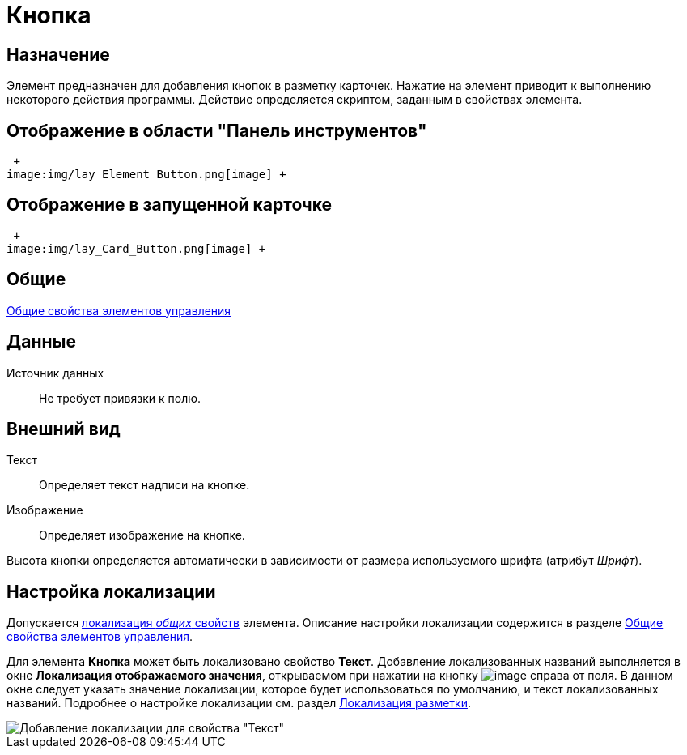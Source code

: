 = Кнопка

== Назначение

Элемент предназначен для добавления кнопок в разметку карточек. Нажатие на элемент приводит к выполнению некоторого действия программы. Действие определяется скриптом, заданным в свойствах элемента.

== Отображение в области "Панель инструментов"

 +
image:img/lay_Element_Button.png[image] +

== Отображение в запущенной карточке

 +
image:img/lay_Card_Button.png[image] +

== Общие

xref:lay_Elements_general.adoc[Общие свойства элементов управления]

== Данные

Источник данных::
  Не требует привязки к полю.

== Внешний вид

Текст::
  Определяет текст надписи на кнопке.
Изображение::
  Определяет изображение на кнопке.

Высота кнопки определяется автоматически в зависимости от размера используемого шрифта (атрибут _Шрифт_).

== Настройка локализации

Допускается xref:lay_Locale_common_element_properties.adoc[локализация _общих_ свойств] элемента. Описание настройки локализации содержится в разделе xref:lay_Elements_general.adoc[Общие свойства элементов управления].

Для элемента *Кнопка* может быть локализовано свойство *Текст*. Добавление локализованных названий выполняется в окне *Локализация отображаемого значения*, открываемом при нажатии на кнопку image:buttons/lay_Locale_properties.png[image] справа от поля. В данном окне следует указать значение локализации, которое будет использоваться по умолчанию, и текст локализованных названий. Подробнее о настройке локализации см. раздел xref:lay_Layout_locale.adoc[Локализация разметки].

image::lay_Locale_button.png[Добавление локализации для свойства "Текст"]
